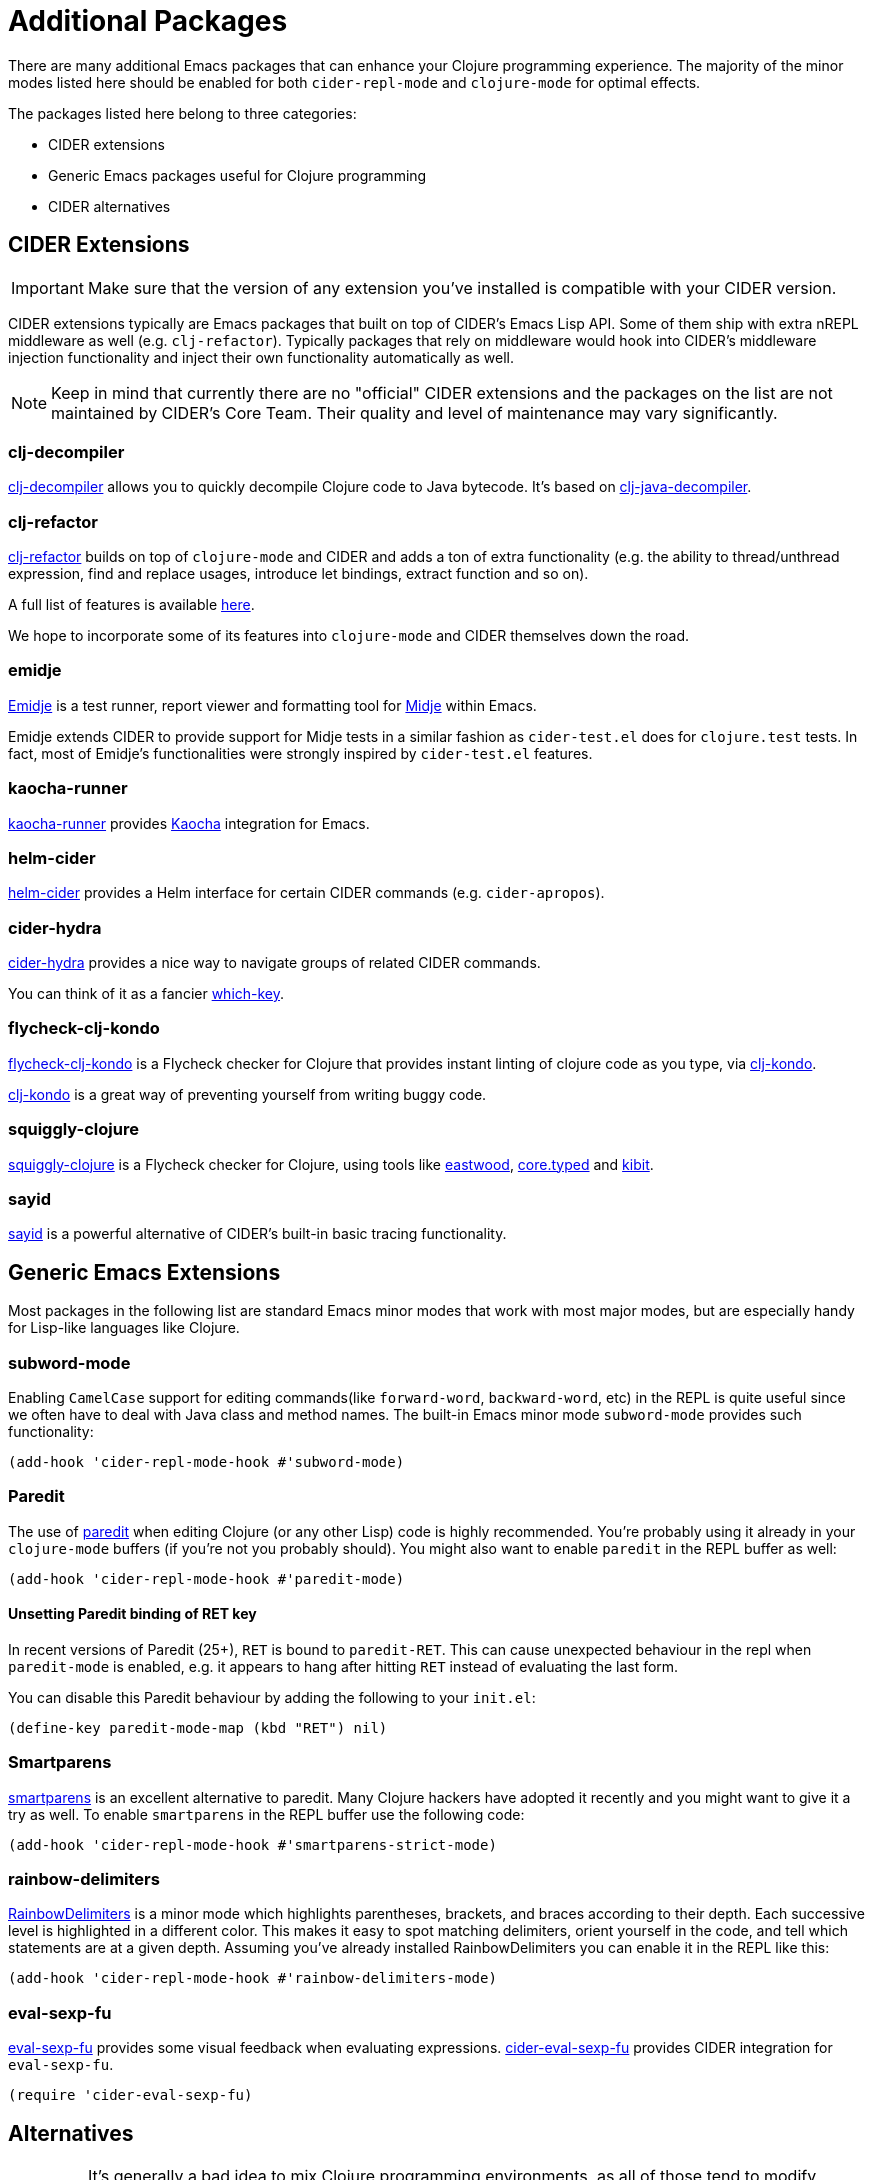 = Additional Packages

There are many additional Emacs packages that can enhance your Clojure programming experience. The majority of the minor modes listed here should be enabled for both `cider-repl-mode` and `clojure-mode` for optimal effects.

The packages listed here belong to three categories:

* CIDER extensions
* Generic Emacs packages useful for Clojure programming
* CIDER alternatives

== CIDER Extensions

IMPORTANT: Make sure that the version of any extension you've installed is compatible with your CIDER version.

CIDER extensions typically are Emacs packages that built on top of CIDER's Emacs Lisp API.  Some of them ship with extra nREPL middleware as well (e.g. `clj-refactor`). Typically packages that rely on middleware would hook into CIDER's middleware injection functionality and inject their own functionality automatically as well.

NOTE: Keep in mind that currently there are no "official" CIDER extensions and the packages on the list are not maintained by CIDER's Core Team. Their quality and level of maintenance may vary significantly.

=== clj-decompiler

https://github.com/bsless/clj-decompiler.el[clj-decompiler] allows you to quickly decompile Clojure code to Java bytecode. It's based on https://github.com/clojure-goes-fast/clj-java-decompiler[clj-java-decompiler].

=== clj-refactor

https://github.com/clojure-emacs/clj-refactor.el[clj-refactor] builds on top of `clojure-mode` and CIDER and adds a ton of extra functionality (e.g. the ability to thread/unthread expression, find and replace usages, introduce let bindings, extract function and so on).

A full list of features is available https://github.com/clojure-emacs/clj-refactor.el/wiki[here].

We hope to incorporate some of its features into `clojure-mode` and CIDER themselves down the road.

=== emidje

https://github.com/nubank/emidje[Emidje] is a test runner, report viewer and formatting tool for https://github.com/marick/Midje[Midje] within Emacs.

Emidje extends CIDER to provide support for Midje tests in a similar fashion as `cider-test.el` does for `clojure.test` tests. In fact, most of Emidje's functionalities were strongly inspired by `cider-test.el` features.

=== kaocha-runner

https://github.com/magnars/kaocha-runner.el[kaocha-runner] provides https://github.com/lambdaisland/kaocha[Kaocha] integration for Emacs.

=== helm-cider

https://github.com/clojure-emacs/helm-cider[helm-cider] provides a Helm interface for certain CIDER commands (e.g. `cider-apropos`).

=== cider-hydra

https://github.com/clojure-emacs/cider-hydra[cider-hydra] provides a nice way to navigate groups of related CIDER commands.

You can think of it as a fancier https://github.com/justbur/emacs-which-key[which-key].

=== flycheck-clj-kondo

https://github.com/borkdude/flycheck-clj-kondo/[flycheck-clj-kondo] is a Flycheck checker for Clojure that provides instant linting of clojure code as you type, via https://github.com/borkdude/clj-kondo[clj-kondo].

https://github.com/borkdude/clj-kondo[clj-kondo] is a great way of preventing yourself from writing buggy code.

=== squiggly-clojure

https://github.com/clojure-emacs/squiggly-clojure[squiggly-clojure] is a Flycheck checker for Clojure, using tools like https://github.com/jonase/eastwood[eastwood], http://typedclojure.org/[core.typed] and https://github.com/jonase/kibit[kibit].

=== sayid

http://clojure-emacs.github.io/sayid/[sayid] is a powerful alternative of CIDER's built-in basic tracing functionality.

== Generic Emacs Extensions

Most packages in the following list are standard Emacs minor modes that work with most major modes, but are especially handy for Lisp-like languages like Clojure.

=== subword-mode

Enabling `CamelCase` support for editing commands(like `forward-word`, `backward-word`, etc) in the REPL is quite useful since we often have to deal with Java class and method names. The built-in Emacs minor mode `subword-mode` provides such functionality:

[source,lisp]
----
(add-hook 'cider-repl-mode-hook #'subword-mode)
----

=== Paredit

The use of http://mumble.net/~campbell/emacs/paredit.html[paredit] when editing Clojure (or any other Lisp) code is highly recommended.  You're probably using it already in your `clojure-mode` buffers (if you're not you probably should). You might also want to enable `paredit` in the REPL buffer as well:

[source,lisp]
----
(add-hook 'cider-repl-mode-hook #'paredit-mode)
----

==== Unsetting Paredit binding of RET key

In recent versions of Paredit (25+), `RET` is bound to `paredit-RET`. This can cause unexpected behaviour in the repl when `paredit-mode` is enabled, e.g. it appears to hang after hitting `RET` instead of evaluating the last form.

You can disable this Paredit behaviour by adding the following to your `init.el`:

[source,lisp]
----
(define-key paredit-mode-map (kbd "RET") nil)
----

=== Smartparens

https://github.com/Fuco1/smartparens[smartparens] is an excellent alternative to paredit. Many Clojure hackers have adopted it recently and you might want to give it a try as well. To enable `smartparens` in the REPL buffer use the following code:

[source,lisp]
----
(add-hook 'cider-repl-mode-hook #'smartparens-strict-mode)
----

=== rainbow-delimiters

https://github.com/Fanael/rainbow-delimiters[RainbowDelimiters] is a minor mode which highlights parentheses, brackets, and braces according to their depth. Each successive level is highlighted in a different color. This makes it easy to spot matching delimiters, orient yourself in the code, and tell which statements are at a given depth. Assuming you've already installed RainbowDelimiters you can enable it in the REPL like this:

[source,lisp]
----
(add-hook 'cider-repl-mode-hook #'rainbow-delimiters-mode)
----

=== eval-sexp-fu

https://github.com/hchbaw/eval-sexp-fu.el[eval-sexp-fu] provides some visual feedback when evaluating expressions. https://github.com/clojure-emacs/cider-eval-sexp-fu[cider-eval-sexp-fu] provides CIDER integration for `eval-sexp-fu`.

[source,lisp]
----
(require 'cider-eval-sexp-fu)
----

== Alternatives

IMPORTANT: It's generally a bad idea to mix Clojure programming environments, as all of those tend to modify `clojure-mode` 's keymap while active. Run only one environment at a time unless you really know what you're doing.

This section enumerates other Emacs packages that provide a Clojure programming environment for Emacs.

=== Inf-clojure

This package provides basic interaction with a Clojure subprocess (REPL). It's based on ideas from the popular inferior-lisp package.

https://github.com/clojure-emacs/inf-clojure[inf-clojure] has two components - a nice Clojure REPL with auto-completion and a minor mode (`inf-clojure-minor-mode`), which extends clojure-mode with commands to evaluate forms directly in the REPL.

It's basically a simple alternative of CIDER, which provides a subset of CIDER's functionality.
